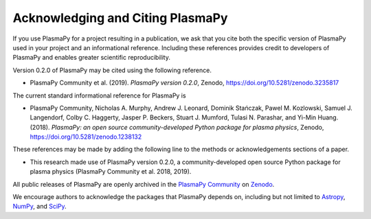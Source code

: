 Acknowledging and Citing PlasmaPy
=================================

If you use PlasmaPy for a project resulting in a publication, we ask
that you cite both the specific version of PlasmaPy used in your
project and an informational reference.  Including these references
provides credit to developers of PlasmaPy and enables greater
scientific reproducibility.

Version 0.2.0 of PlasmaPy may be cited using the following reference.

* PlasmaPy Community et al. (2019). *PlasmaPy version 0.2.0*, Zenodo,
  https://doi.org/10.5281/zenodo.3235817

The current standard informational reference for PlasmaPy is

* PlasmaPy Community, Nicholas A. Murphy, Andrew J. Leonard, Dominik
  Stańczak, Pawel M. Kozlowski, Samuel J. Langendorf, Colby C. Haggerty,
  Jasper P. Beckers, Stuart J. Mumford, Tulasi N. Parashar, and Yi-Min
  Huang. (2018). *PlasmaPy: an open source community-developed
  Python package for plasma physics*, Zenodo,
  https://doi.org/10.5281/zenodo.1238132

These references may be made by adding the following line to the
methods or acknowledgements sections of a paper.

* This research made use of PlasmaPy version 0.2.0, a
  community-developed open source Python package for plasma
  physics (PlasmaPy Community et al. 2018, 2019).

All public releases of PlasmaPy are openly archived in the `PlasmaPy
Community <https://zenodo.org/communities/plasmapy>`__ on `Zenodo
<https://zenodo.org>`__.

We encourage authors to acknowledge the packages that PlasmaPy
depends on, including but not limited to
`Astropy <https://www.astropy.org/acknowledging.html>`__,
`NumPy <https://www.scipy.org/citing.html#numpy>`__, and
`SciPy <https://www.scipy.org/citing.html#scipy-the-library>`__.


